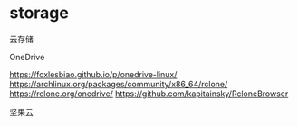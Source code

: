 * storage
:PROPERTIES:
:CUSTOM_ID: storage
:END:
云存储

OneDrive

[[https://foxlesbiao.github.io/p/onedrive-linux/]] [[https://archlinux.org/packages/community/x86_64/rclone/]] [[https://rclone.org/onedrive/]] [[https://github.com/kapitainsky/RcloneBrowser]]

坚果云
